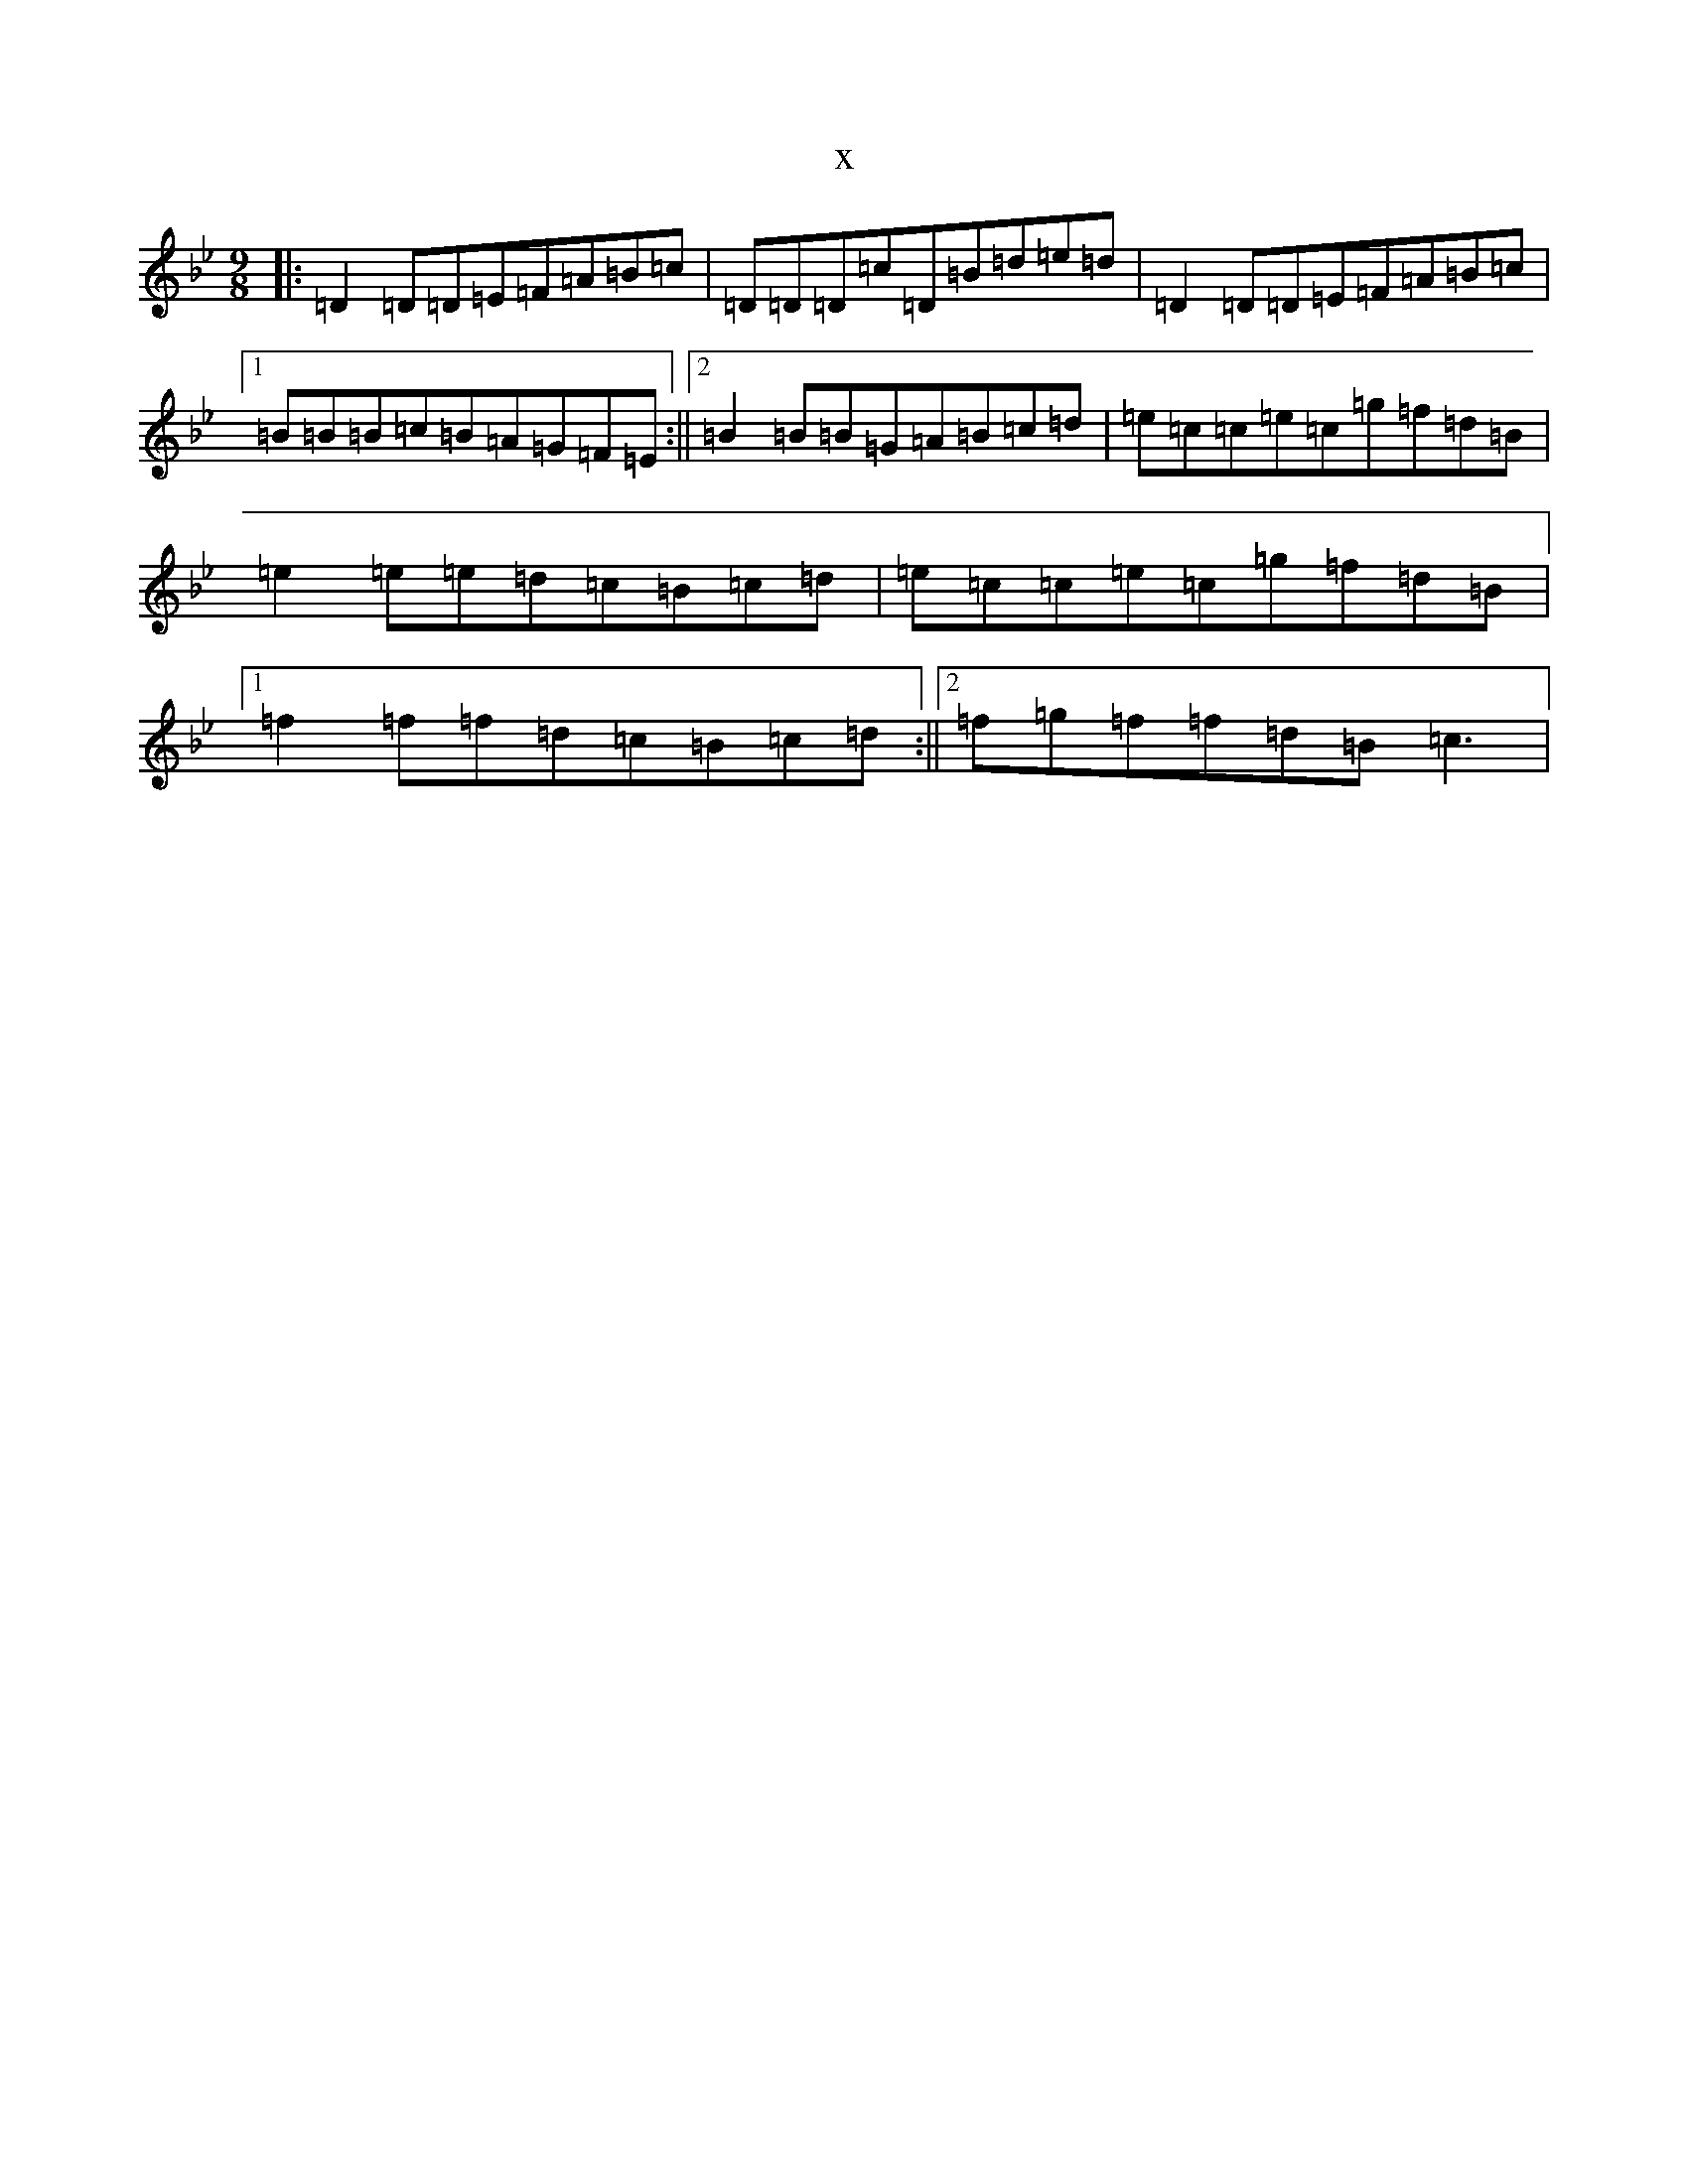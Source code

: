 X:8822
T:x
L:1/8
M:9/8
K: C Dorian
|:=D2=D=D=E=F=A=B=c|=D=D=D=c=D=B=d=e=d|=D2=D=D=E=F=A=B=c|1=B=B=B=c=B=A=G=F=E:||2=B2=B=B=G=A=B=c=d|=e=c=c=e=c=g=f=d=B|=e2=e=e=d=c=B=c=d|=e=c=c=e=c=g=f=d=B|1=f2=f=f=d=c=B=c=d:||2=f=g=f=f=d=B=c3|